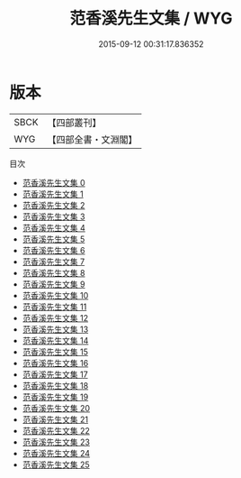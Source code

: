#+TITLE: 范香溪先生文集 / WYG

#+DATE: 2015-09-12 00:31:17.836352
* 版本
 |      SBCK|【四部叢刊】  |
 |       WYG|【四部全書・文淵閣】|
目次
 - [[file:KR4d0211_000.txt][范香溪先生文集 0]]
 - [[file:KR4d0211_001.txt][范香溪先生文集 1]]
 - [[file:KR4d0211_002.txt][范香溪先生文集 2]]
 - [[file:KR4d0211_003.txt][范香溪先生文集 3]]
 - [[file:KR4d0211_004.txt][范香溪先生文集 4]]
 - [[file:KR4d0211_005.txt][范香溪先生文集 5]]
 - [[file:KR4d0211_006.txt][范香溪先生文集 6]]
 - [[file:KR4d0211_007.txt][范香溪先生文集 7]]
 - [[file:KR4d0211_008.txt][范香溪先生文集 8]]
 - [[file:KR4d0211_009.txt][范香溪先生文集 9]]
 - [[file:KR4d0211_010.txt][范香溪先生文集 10]]
 - [[file:KR4d0211_011.txt][范香溪先生文集 11]]
 - [[file:KR4d0211_012.txt][范香溪先生文集 12]]
 - [[file:KR4d0211_013.txt][范香溪先生文集 13]]
 - [[file:KR4d0211_014.txt][范香溪先生文集 14]]
 - [[file:KR4d0211_015.txt][范香溪先生文集 15]]
 - [[file:KR4d0211_016.txt][范香溪先生文集 16]]
 - [[file:KR4d0211_017.txt][范香溪先生文集 17]]
 - [[file:KR4d0211_018.txt][范香溪先生文集 18]]
 - [[file:KR4d0211_019.txt][范香溪先生文集 19]]
 - [[file:KR4d0211_020.txt][范香溪先生文集 20]]
 - [[file:KR4d0211_021.txt][范香溪先生文集 21]]
 - [[file:KR4d0211_022.txt][范香溪先生文集 22]]
 - [[file:KR4d0211_023.txt][范香溪先生文集 23]]
 - [[file:KR4d0211_024.txt][范香溪先生文集 24]]
 - [[file:KR4d0211_025.txt][范香溪先生文集 25]]
